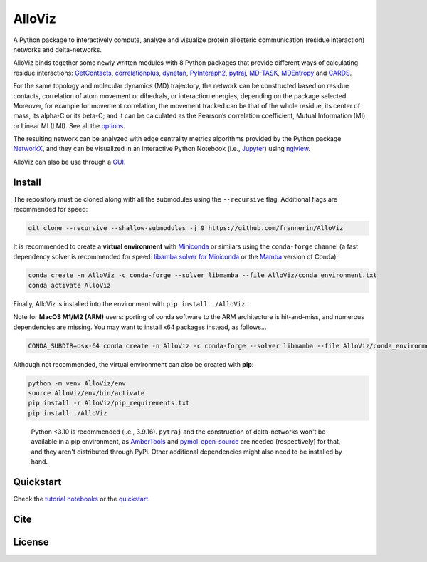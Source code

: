 AlloViz
=======

.. image:: https://readthedocs.org/projects/alloviz/badge/?version=latest
    :target: https://alloviz.readthedocs.io/en/latest/?badge=latest
    :alt: Documentation Status

.. image:: https://github.com/frannerin/AlloViz/actions/workflows/test_conda_newenv.yml/badge.svg?branch=main
   :target: https://github.com/frannerin/AlloViz/actions/workflows/test_conda_newenv.yml
   :alt: Conda installation

.. image:: https://github.com/frannerin/AlloViz/actions/workflows/test_pip_tcl_ubuntu_newenv.yml/badge.svg?branch=main
   :target: https://github.com/frannerin/AlloViz/actions/workflows/test_pip_tcl_ubuntu_newenv.yml
   :alt: pip installation
   

A Python package to interactively compute, analyze and visualize protein
allosteric communication (residue interaction) networks and
delta-networks.

AlloViz binds together some newly written modules with 8 Python packages
that provide different ways of calculating residue interactions:
`GetContacts <https://github.com/getcontacts/getcontacts>`__,
`correlationplus <https://github.com/tekpinar/correlationplus>`__,
`dynetan <https://github.com/melomcr/dynetan>`__,
`PyInteraph2 <https://github.com/ELELAB/pyinteraph2>`__,
`pytraj <https://github.com/Amber-MD/pytraj>`__,
`MD-TASK <https://github.com/RUBi-ZA/MD-TASK>`__,
`MDEntropy <https://github.com/msmbuilder/mdentropy>`__ and 
`CARDS <https://github.com/sukritsingh/cardsReader>`__.

..
    `gRINN <https://bitbucket.org/onursercinoglu/grinn>`__ (needs
    `namd <https://www.ks.uiuc.edu/Research/namd/>`__),

For the same topology and molecular dynamics (MD) trajectory, the
network can be constructed based on residue contacts,
correlation of atom movement or dihedrals, or interaction energies,
depending on the package selected. Moreover, for example for movement
correlation, the movement tracked can be that of the whole residue, its
center of mass, its alpha-C or its beta-C; and it can be calculated as
the Pearson’s correlation coefficient, Mutual Information (MI) or Linear
MI (LMI). See all the `options <https://alloviz.readthedocs.io/en/latest/table.html>`__.

The resulting network can be analyzed with edge centrality metrics
algorithms provided by the Python package
`NetworkX <https://github.com/networkx/networkx>`__, and they can be
visualized in an interactive Python Notebook (i.e.,
`Jupyter <https://jupyter.org/>`__) using
`nglview <https://github.com/nglviewer/nglview>`__.

AlloViz can also be use through a `GUI <https://alloviz.readthedocs.io/en/latest/tutorials/gui.html>`__.

Install
-------

The repository must be cloned along with all the submodules using the ``--recursive`` flag.
Additional flags are recommended for speed:

.. code:: bash

   git clone --recursive --shallow-submodules -j 9 https://github.com/frannerin/AlloViz


It is recommended to create a **virtual environment** with `Miniconda <https://docs.conda.io/en/latest/miniconda.html>`__
or similars using the ``conda-forge`` channel (a fast dependency solver is recommended for speed:  
`libamba solver for Miniconda <https://conda.github.io/conda-libmamba-solver/getting-started/>`__
or the `Mamba <https://mamba.readthedocs.io/en/latest/>`__ version of Conda):

.. code:: bash

   conda create -n AlloViz -c conda-forge --solver libmamba --file AlloViz/conda_environment.txt
   conda activate AlloViz

Finally, AlloViz is installed into the environment with ``pip install ./AlloViz``.

Note for **MacOS M1/M2 (ARM)** users: porting of conda software to the ARM architecture is hit-and-miss, and
numerous dependencies are missing. You may want to install x64 packages instead, as follows...

.. code:: bash

   CONDA_SUBDIR=osx-64 conda create -n AlloViz -c conda-forge --solver libmamba --file AlloViz/conda_environment.txt




Although not recommended, the virtual environment can also be created with **pip**:

.. code:: bash

   python -m venv AlloViz/env
   source AlloViz/env/bin/activate
   pip install -r AlloViz/pip_requirements.txt
   pip install ./AlloViz

..

   Python <3.10 is recommended (i.e., 3.9.16). ``pytraj`` and the construction of delta-networks won't be available in a pip environment,
   as `AmberTools <http://ambermd.org/AmberTools.php>`__ and `pymol-open-source <https://github.com/schrodinger/pymol-open-source/>`__ 
   are needed (respectively) for that, and they aren't distributed through PyPi. Other additional dependencies might also need to be installed by hand.


Quickstart
--------

Check the `tutorial notebooks <https://alloviz.readthedocs.io/en/latest/tutorials.html>`__ or the
`quickstart <https://alloviz.readthedocs.io/en/latest/tutorials/quickstart.html>`__.

Cite
-------

License
---------


